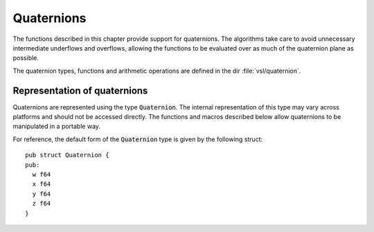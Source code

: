 .. index:: quaternions

***********
Quaternions
***********

The functions described in this chapter provide support for quaternions.
The algorithms take care to avoid unnecessary intermediate underflows
and overflows, allowing the functions to be evaluated over as much of
the quaternion plane as possible.

The quaternion types, functions and arithmetic operations are defined in
the dir :file:`vsl/quaternion`.

.. index::
   single: representations of quaternion
   single: Quaternion


Representation of quaternions
=============================

Quaternions are represented using the type :code:`Quaternion`. The
internal representation of this type may vary across platforms and
should not be accessed directly. The functions and macros described
below allow quaternions to be manipulated in a portable way.

For reference, the default form of the :code:`Quaternion` type is
given by the following struct::

  pub struct Quaternion {
  pub:
    w f64
    x f64
    y f64
    z f64
  }
